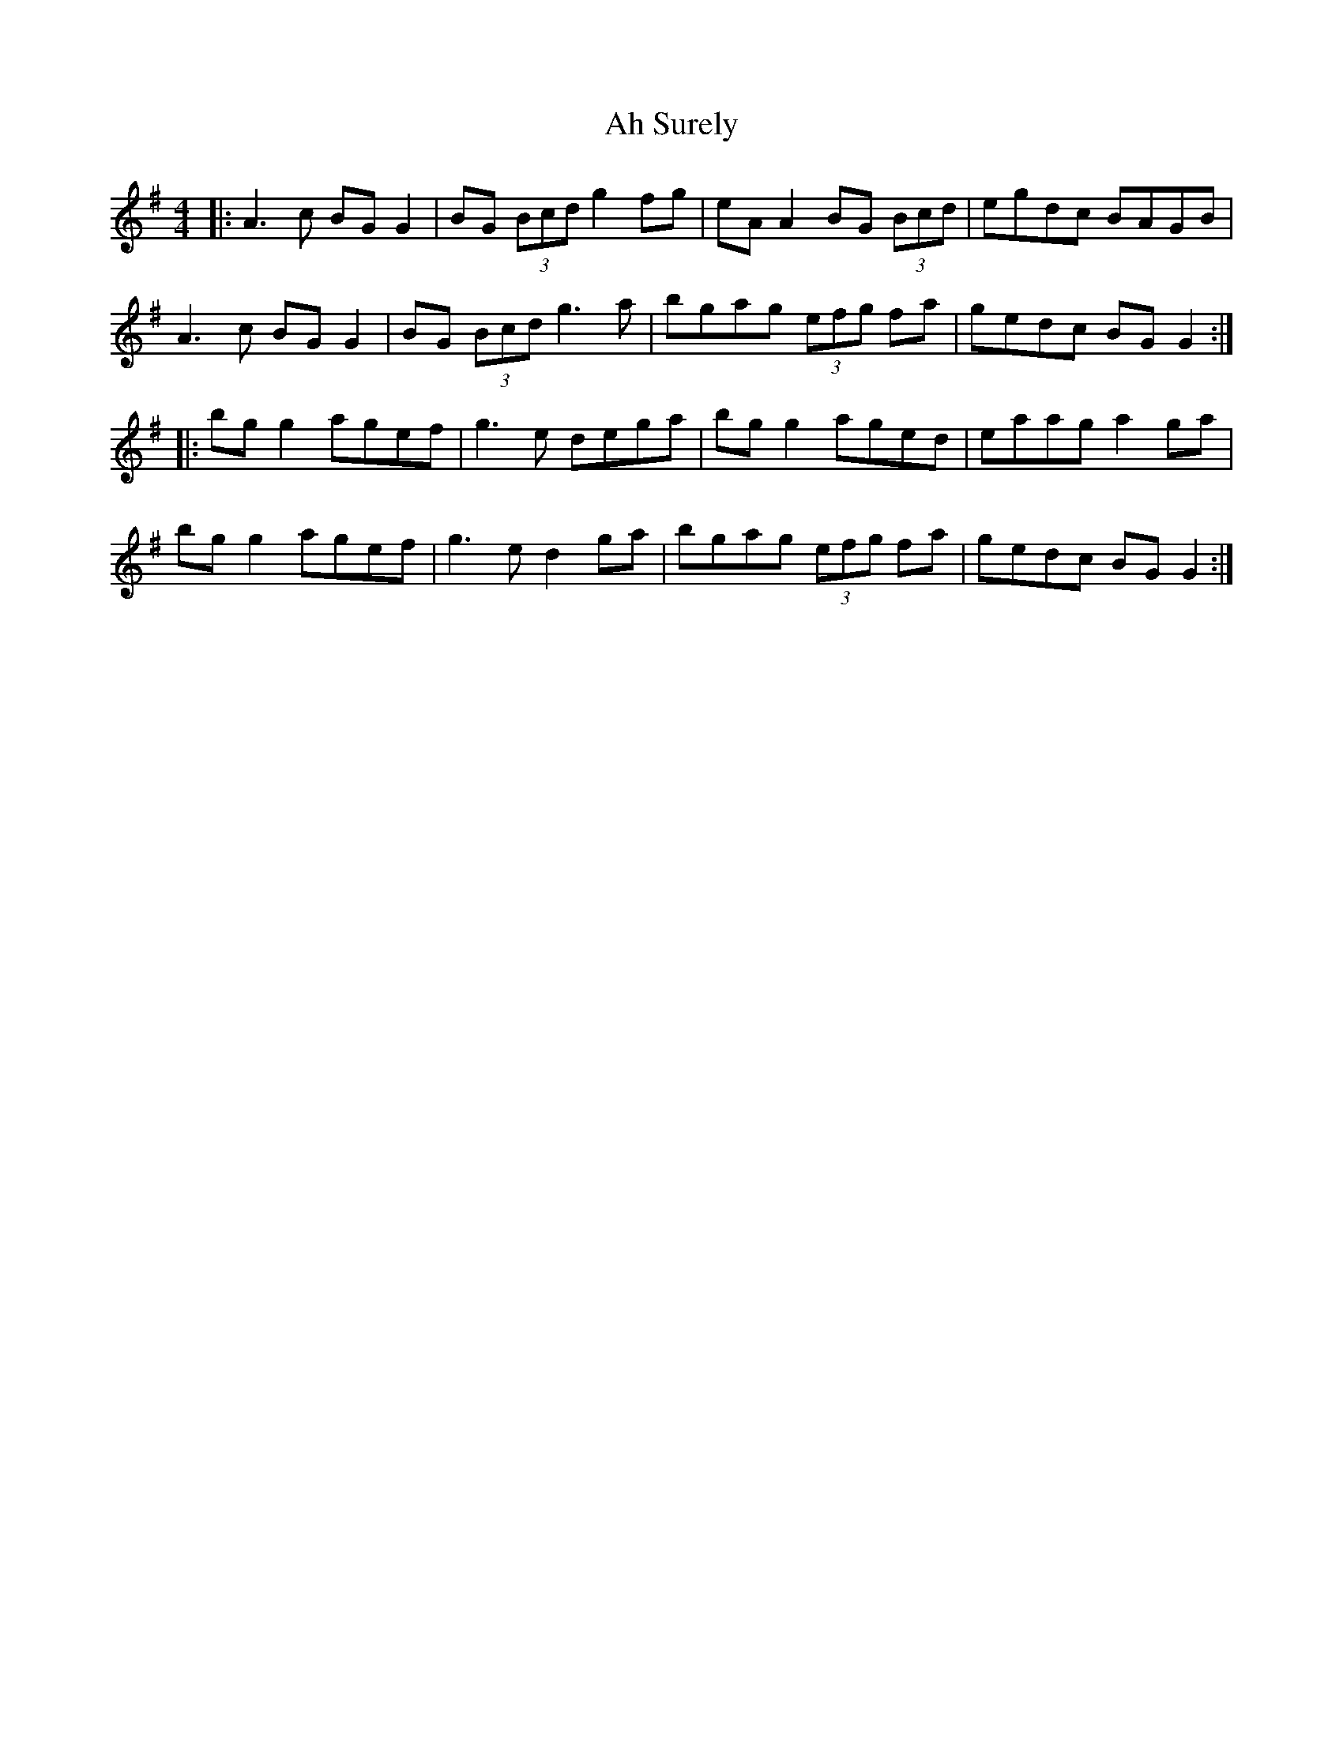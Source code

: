X: 713
T: Ah Surely
R: reel
M: 4/4
K: Gmajor
|:A3c BG G2|BG (3Bcd g2 fg|eA A2 BG (3Bcd|egdc BAGB|
A3c BG G2|BG (3Bcd g3a|bgag (3efg fa|gedc BG G2:|
|:bg g2 agef|g3e dega|bg g2 aged|eaag a2ga|
bg g2 agef|g3e d2 ga|bgag (3efg fa|gedc BG G2:|

